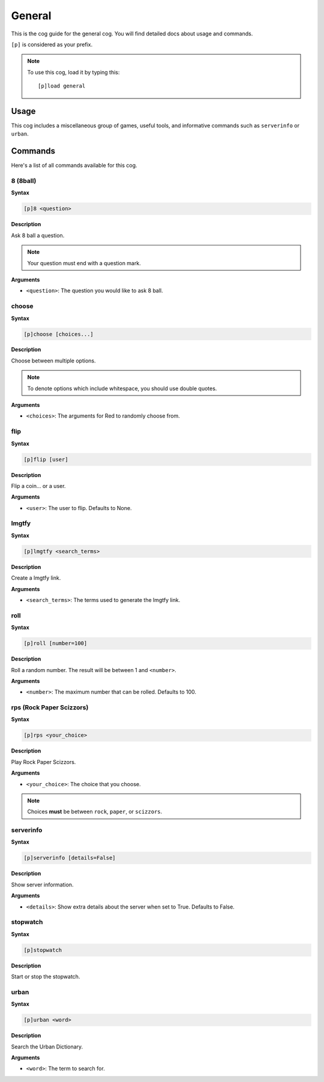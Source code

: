 .. _general:

=======
General
=======

This is the cog guide for the general cog. You will
find detailed docs about usage and commands.

``[p]`` is considered as your prefix.

.. note:: To use this cog, load it by typing this::

        [p]load general

.. _general-usage:

-----
Usage
-----

This cog includes a miscellaneous group of games, useful
tools, and informative commands such as ``serverinfo`` or ``urban``.

.. _general-commands:

--------
Commands
--------

Here's a list of all commands available for this cog.

.. _general-command-8:

^^^^^^^^
8 (8ball)
^^^^^^^^

**Syntax**

.. code-block:: none

    [p]8 <question>

**Description**

Ask 8 ball a question. 

.. note:: Your question must end with a question mark.

**Arguments**

* ``<question>``: The question you would like to ask 8 ball.

.. _general-command-choose:

^^^^^^
choose
^^^^^^

**Syntax**

.. code-block:: none

    [p]choose [choices...]

**Description**

Choose between multiple options.

.. note:: To denote options which include whitespace, you should use
    double quotes.

**Arguments**

* ``<choices>``: The arguments for Red to randomly choose from.

.. _general-command-flip:

^^^^
flip
^^^^

**Syntax**

.. code-block:: none

    [p]flip [user]

**Description**

Flip a coin... or a user.

**Arguments**

* ``<user>``: The user to flip. Defaults to None.

.. _general-command-lmgtfy:

^^^^^^
lmgtfy
^^^^^^

**Syntax**

.. code-block:: none

    [p]lmgtfy <search_terms>

**Description**

Create a lmgtfy link.

**Arguments**

* ``<search_terms>``: The terms used to generate the lmgtfy link.

.. _general-command-roll:

^^^^
roll
^^^^

**Syntax**

.. code-block:: none

    [p]roll [number=100]

**Description**

Roll a random number. The result will be between 1 and ``<number>``.

**Arguments**

* ``<number>``: The maximum number that can be rolled. Defaults to 100.

.. _general-command-rps:

^^^^^^^^^^^^^^^^^^^^^^^^^
rps (Rock Paper Scizzors)
^^^^^^^^^^^^^^^^^^^^^^^^^

**Syntax**

.. code-block:: none

    [p]rps <your_choice>

**Description**

Play Rock Paper Scizzors.

**Arguments**

* ``<your_choice>``: The choice that you choose.

.. note:: Choices **must** be between ``rock``, ``paper``, or ``scizzors``.

.. _general-commands-serverinfo:

^^^^^^^^^^
serverinfo
^^^^^^^^^^

**Syntax**

.. code-block:: none

    [p]serverinfo [details=False]

**Description**

Show server information.

**Arguments**

* ``<details>``: Show extra details about the server when set to True. Defaults to False.

.. _general-commands-stopwatch:

^^^^^^^^^
stopwatch
^^^^^^^^^

**Syntax**

.. code-block:: none

    [p]stopwatch

**Description**

Start or stop the stopwatch.

.. _general-commands-urban:

^^^^^
urban
^^^^^

**Syntax**

.. code-block:: none

    [p]urban <word>

**Description**

Search the Urban Dictionary.

**Arguments**

* ``<word>``: The term to search for.